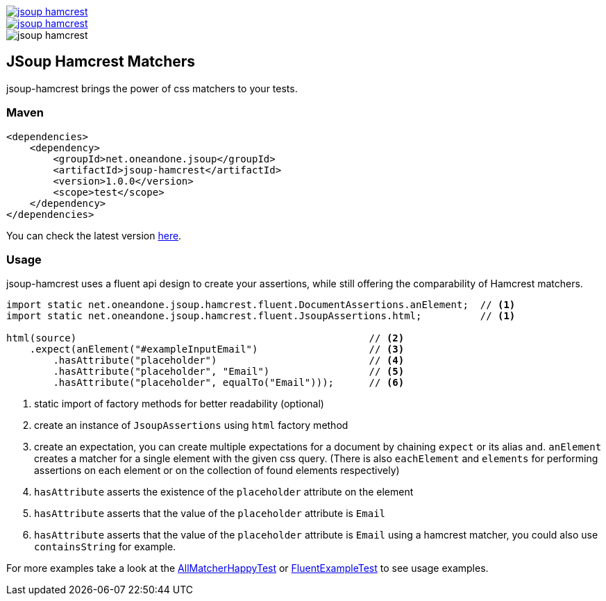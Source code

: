 [.float-group]
--
image::https://img.shields.io/maven-central/v/net.oneandone.jsoup/jsoup-hamcrest[link=https://search.maven.org/artifact/net.oneandone.jsoup/jsoup-hamcrest]
image::https://img.shields.io/github/license/oneandone/jsoup-hamcrest[link=license.txt]
image::https://img.shields.io/travis/oneandone/jsoup-hamcrest[]
--

== JSoup Hamcrest Matchers

jsoup-hamcrest brings the power of css matchers to your tests.

=== Maven

[source,xml]
----
<dependencies>
    <dependency>
        <groupId>net.oneandone.jsoup</groupId>
        <artifactId>jsoup-hamcrest</artifactId>
        <version>1.0.0</version>
        <scope>test</scope>
    </dependency>
</dependencies>
----

You can check the latest version https://search.maven.org/artifact/net.oneandone.jsoup/jsoup-hamcrest[here].

=== Usage

jsoup-hamcrest uses a fluent api design to create your assertions, while still offering the comparability of Hamcrest matchers.

[source,java]
----
import static net.oneandone.jsoup.hamcrest.fluent.DocumentAssertions.anElement;  // <1>
import static net.oneandone.jsoup.hamcrest.fluent.JsoupAssertions.html;          // <1>

html(source)                                                  // <2>
    .expect(anElement("#exampleInputEmail")                   // <3>
        .hasAttribute("placeholder")                          // <4>
        .hasAttribute("placeholder", "Email")                 // <5>
        .hasAttribute("placeholder", equalTo("Email")));      // <6>
----
<1> static import of factory methods for better readability (optional)
<2> create an instance of `JsoupAssertions` using `html` factory method
<3> create an expectation, you can create multiple expectations for a document by chaining `expect` or its alias `and`.
    `anElement` creates a matcher for a single element with the given css query.
    (There is also `eachElement` and `elements` for performing assertions on each element or on the collection of found elements respectively)
<4> `hasAttribute` asserts the existence of the `placeholder` attribute on the element
<5> `hasAttribute` asserts that the value of the `placeholder` attribute is `Email`
<6> `hasAttribute` asserts that the value of the `placeholder` attribute is `Email` using a hamcrest matcher, you could also use `containsString` for example.

For more examples take a look at the https://github.com/1and1/jsoup-hamcrest/blob/master/src/test/java/net/oneandone/jsoup/hamcrest/AllMatcherHappyTest.java[AllMatcherHappyTest]
or https://github.com/1and1/jsoup-hamcrest/blob/master/src/test/java/net/oneandone/jsoup/hamcrest/FluentExampleTest.java[FluentExampleTest] to see usage examples.

